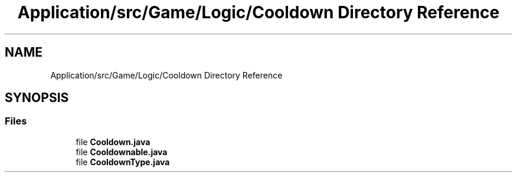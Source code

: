 .TH "Application/src/Game/Logic/Cooldown Directory Reference" 3 "Version 1.0" "Zoo Fantastique" \" -*- nroff -*-
.ad l
.nh
.SH NAME
Application/src/Game/Logic/Cooldown Directory Reference
.SH SYNOPSIS
.br
.PP
.SS "Files"

.in +1c
.ti -1c
.RI "file \fBCooldown\&.java\fP"
.br
.ti -1c
.RI "file \fBCooldownable\&.java\fP"
.br
.ti -1c
.RI "file \fBCooldownType\&.java\fP"
.br
.in -1c
